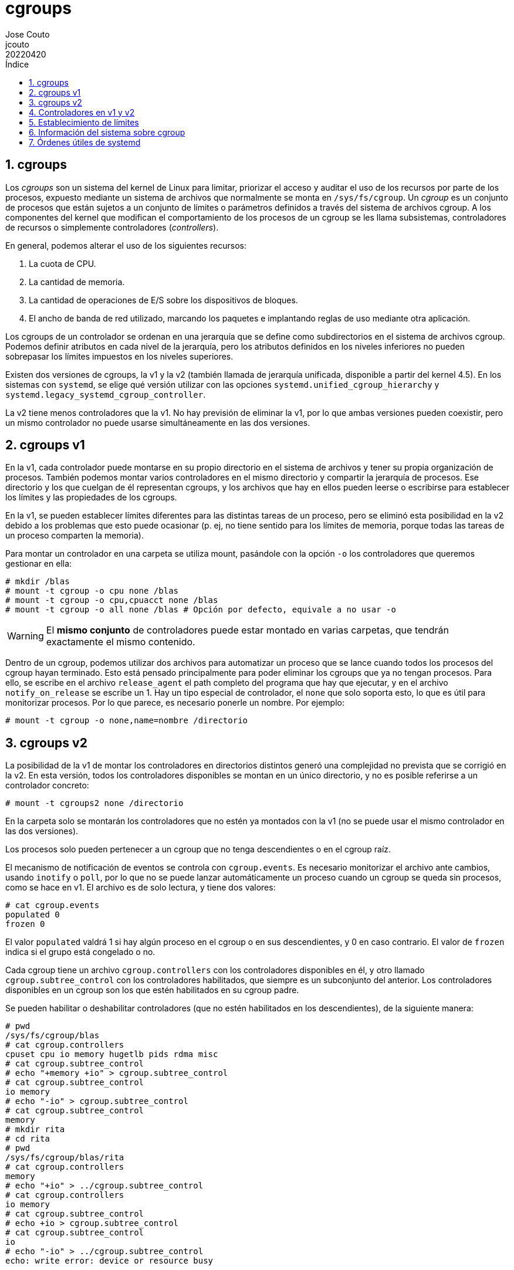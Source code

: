 = cgroups
:tags: Publish
:author: Jose Couto
:email: jcouto
:date: abril 2022
:revdate: 20220420
:source-highlighter: rouge
:toc:
:toc-title: Índice
:toclevels: 3
:numbered:
:appendix-caption: Apéndice
:figure-caption: Figura
:table-caption: Tabla

== cgroups

Los _cgroups_ son un sistema del kernel de Linux para limitar, priorizar el
acceso y auditar el uso de los recursos por parte de los procesos, expuesto
mediante un sistema de archivos que normalmente se monta en `/sys/fs/cgroup`.
Un _cgroup_ es un conjunto de procesos que están sujetos a un conjunto de
límites o parámetros definidos a través del sistema de archivos cgroup.  A los
componentes del kernel que modifican el comportamiento de los procesos de un
cgroup se les llama subsistemas, controladores de recursos o simplemente
controladores (_controllers_).

En general, podemos alterar el uso de los siguientes recursos:

. La cuota de CPU.

. La cantidad de memoria.

. La cantidad de operaciones de E/S sobre los dispositivos de bloques.

. El ancho de banda de red utilizado, marcando los paquetes e implantando
  reglas de uso mediante otra aplicación.

Los cgroups de un controlador se ordenan en una jerarquía que se define como
subdirectorios en el sistema de archivos cgroup.  Podemos definir atributos en
cada nivel de la jerarquía, pero los atributos definidos en los niveles
inferiores no pueden sobrepasar los límites impuestos en los niveles
superiores.

Existen dos versiones de cgroups, la v1 y la v2 (también llamada de jerarquía
unificada, disponible a partir del kernel 4.5).  En los sistemas con `systemd`,
se elige qué versión utilizar con las opciones
`systemd.unified_cgroup_hierarchy` y
`systemd.legacy_systemd_cgroup_controller`.

La v2 tiene menos controladores que la v1.  No hay previsión de eliminar la v1,
por lo que ambas versiones pueden coexistir, pero un mismo controlador no puede
usarse simultáneamente en las dos versiones.

== cgroups v1

En la v1, cada controlador puede montarse en su propio directorio en el sistema
de archivos y tener su propia organización de procesos.  También podemos montar
varios controladores en el mismo directorio y compartir la jerarquía de
procesos.  Ese directorio y los que cuelgan de él representan cgroups, y los
archivos que hay en ellos pueden leerse o escribirse para establecer los
límites y las propiedades de los cgroups.

En la v1, se pueden establecer límites diferentes para las distintas tareas de
un proceso, pero se eliminó esta posibilidad en la v2 debido a los problemas
que esto puede ocasionar (p. ej, no tiene sentido para los límites de memoria,
porque todas las tareas de un proceso comparten la memoria).

Para montar un controlador en una carpeta se utiliza mount, pasándole con la
opción `-o` los controladores que queremos gestionar en ella:

[source,console]
----
# mkdir /blas
# mount -t cgroup -o cpu none /blas
# mount -t cgroup -o cpu,cpuacct none /blas
# mount -t cgroup -o all none /blas # Opción por defecto, equivale a no usar -o
----

WARNING: El *mismo conjunto* de controladores puede estar montado en varias
carpetas, que tendrán exactamente el mismo contenido.

Dentro de un cgroup, podemos utilizar dos archivos para automatizar un proceso
que se lance cuando todos los procesos del cgroup hayan terminado.  Esto está
pensado principalmente para poder eliminar los cgroups que ya no tengan
procesos.  Para ello, se escribe en el archivo `release_agent` el path completo
del programa que hay que ejecutar, y en el archivo `notify_on_release` se
escribe un 1.  Hay un tipo especial de controlador, el `none` que solo soporta
esto, lo que es útil para monitorizar procesos.  Por lo que parece, es
necesario ponerle un nombre.  Por ejemplo:

[source,console]
----
# mount -t cgroup -o none,name=nombre /directorio
----
== cgroups v2

La posibilidad de la v1 de montar los controladores en directorios distintos
generó una complejidad no prevista que se corrigió en la v2.  En esta versión,
todos los controladores disponibles se montan en un único directorio, y no es
posible referirse a un controlador concreto:

[source,console]
----
# mount -t cgroups2 none /directorio
----

En la carpeta solo se montarán los controladores que no estén ya montados con
la v1 (no se puede usar el mismo controlador en las dos versiones).

Los procesos solo pueden pertenecer a un cgroup que no tenga descendientes o en
el cgroup raíz.

El mecanismo de notificación de eventos se controla con `cgroup.events`.  Es
necesario monitorizar el archivo ante cambios, usando `inotify` o `poll`, por
lo que no se puede lanzar automáticamente un proceso cuando un cgroup se queda
sin procesos, como se hace en v1.  El archivo es de solo lectura, y tiene dos
valores:

[source,console]
----
# cat cgroup.events
populated 0
frozen 0
----

El valor `populated` valdrá 1 si hay algún proceso en el cgroup o en sus
descendientes, y 0 en caso contrario.  El valor de `frozen` indica si el grupo
está congelado o no.

Cada cgroup tiene un archivo `cgroup.controllers` con los controladores
disponibles en él, y otro llamado `cgroup.subtree_control` con los
controladores habilitados, que siempre es un subconjunto del anterior.  Los
controladores disponibles en un cgroup son los que estén habilitados en su
cgroup padre.

Se pueden habilitar o deshabilitar controladores (que no estén habilitados en
los descendientes), de la siguiente manera:

[source,console]
----
# pwd
/sys/fs/cgroup/blas
# cat cgroup.controllers
cpuset cpu io memory hugetlb pids rdma misc
# cat cgroup.subtree_control
# echo "+memory +io" > cgroup.subtree_control
# cat cgroup.subtree_control
io memory
# echo "-io" > cgroup.subtree_control
# cat cgroup.subtree_control
memory
# mkdir rita
# cd rita
# pwd
/sys/fs/cgroup/blas/rita
# cat cgroup.controllers
memory
# echo "+io" > ../cgroup.subtree_control
# cat cgroup.controllers
io memory
# cat cgroup.subtree_control
# echo +io > cgroup.subtree_control
# cat cgroup.subtree_control       
io
# echo "-io" > ../cgroup.subtree_control 
echo: write error: device or resource busy
----

== Controladores en v1 y v2

[.center]
[%autowidth,cols=",^,^,",options="header"]
|===
| Controlador
| v1
| v2
| Comentarios

| cpu
| X
| X
| En v2, sucesor de cpu y cpuacct.

| cpuacct
| X
|
|

| cpuset
| X
| X
|

| memory
| X
| X
|

| devices
| X
|
| Controla qué procesos pueden usar dispositivos o crearlos con mknod.  En v2,
  no hay archivos para controlar esto, sino que se debe enlazar un programa
  eBPF al cgroup.

| freezer
| X
| X
|

| blkio
| X
|
|

| io
|
| X
| Sucesor de blkio en v2.

| perf_event
| X
| X
|

| net_cls
| X
|
| No se soporta en v2.  iptables soporta filtros eBPF basados en los pathnames
  de los cgroups.

| net_prio
| X
|
| No se soporta en v2.  iptables soporta filtros eBPF basados en los pathnames
  de los cgroups.

| hugetlb
| X
| X
|

| pids
| X
| X
|

| rdma
| X
| X
|

|===


== Establecimiento de límites

Para fijar los límites de los procesos que pertenezcan a un cgroup, se puede
escribir directamente en el archivo correspondiente dentro del sistema de
archivos cgroup.  Por ejemplo, lo siguiente hace que todos los procesos que
pertenezcan al cgroup `/mi_cgroup` solo puedan utilizar una CPU del sistema:

[source,console]
----
# echo 0 > /sys/fs/cgroup/mi_cgroup/cpuset.cpus
----

== Información del sistema sobre cgroup

Podemos ver los controladores disponibles en el sistema consultando el archivo
`/proc/cgroup`:

[source,console]
----
$ cat /proc/cgroups 
#subsys_name    hierarchy       num_cgroups     enabled
cpuset  0       159     1
cpu     0       159     1
cpuacct 0       159     1
blkio   0       159     1
memory  0       159     1
devices 0       159     1
freezer 0       159     1
net_cls 0       159     1
perf_event      0       159     1
net_prio        0       159     1
hugetlb 0       159     1
pids    0       159     1
rdma    0       159     1
misc    0       159     1
----

Se puede ver a qué cgroup pertenece un proceso en el archivo
`/proc/<pid>/cgroup`.  El archivo tiene tres campos separados por dos puntos, y
es distinto para las versiones 1 y 2:

* El primer campo tiene el ID de la jerarquía v1, o 0 si estamos en v2.

* El segundo campo tiene la lista de controladores activos en v1, y está vacío
  en v2.

* El tercer campo tiene el camino del cgroup a partir de la raíz del sistema de
  archivos cgroup.


[source,console]
----
$ cat /proc/self/cgroup 
0::/user.slice/user-1000.slice/user@1000.service/app.slice/app-org.kde.konsole-7086a657dd144184a30800e2b453899b.scope
$ ls /sys/fs/cgroup/user.slice/user-1000.slice/user@1000.service/app.slice/app-org.kde.konsole-7086a657dd144184a30800e2b453899b.scope
cgroup.controllers      cpu.pressure         memory.oom.group
cgroup.events           cpu.stat             memory.pressure
cgroup.freeze           io.pressure          memory.stat
cgroup.kill             memory.current       memory.swap.current
cgroup.max.depth        memory.events        memory.swap.events
cgroup.max.descendants  memory.events.local  memory.swap.high
cgroup.procs            memory.high          memory.swap.max
cgroup.stat             memory.low           pids.current
cgroup.subtree_control  memory.max           pids.events
cgroup.threads          memory.min           pids.max
cgroup.type             memory.numa_stat
----

== Órdenes útiles de systemd

Los sistemas que arrancan con `systemd` tienen algunas órdenes útiles para
comprobar el estado de los cgroups.

`systemd-cgls` muestra el árbol de cgroups y los procesos que hay en las ramas.

`systemd-cgtop` es similar a `top`, pero muestra los datos agrupados por
cgroup.  Los datos se pueden ordenar por consumo de CPU, memoria u operaciones
de E/S.
